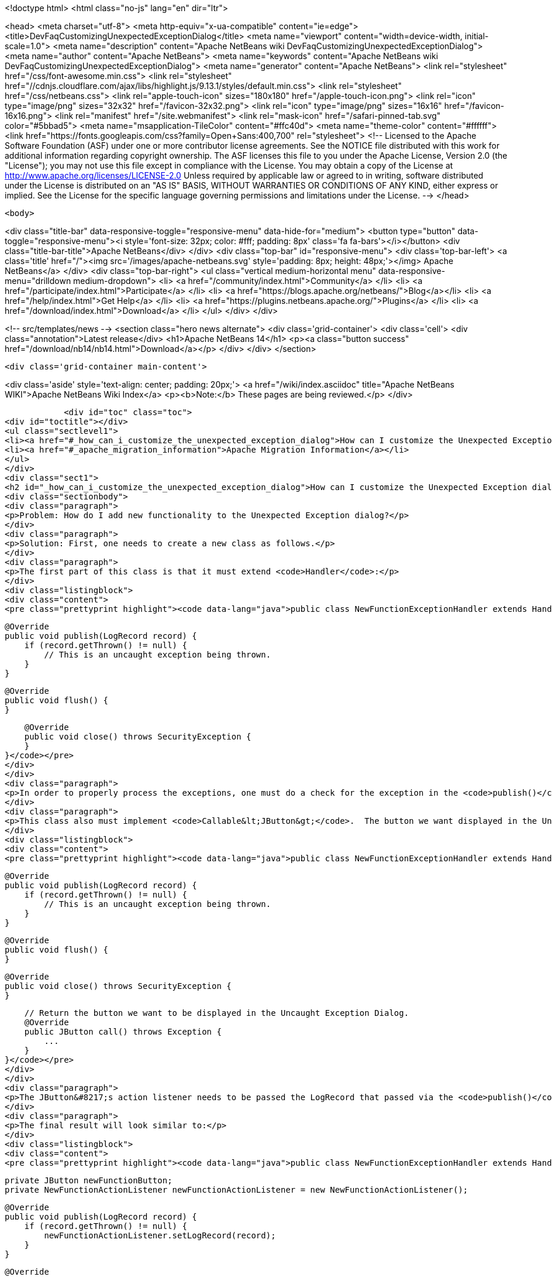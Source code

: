 

<!doctype html>
<html class="no-js" lang="en" dir="ltr">
    
<head>
    <meta charset="utf-8">
    <meta http-equiv="x-ua-compatible" content="ie=edge">
    <title>DevFaqCustomizingUnexpectedExceptionDialog</title>
    <meta name="viewport" content="width=device-width, initial-scale=1.0">
    <meta name="description" content="Apache NetBeans wiki DevFaqCustomizingUnexpectedExceptionDialog">
    <meta name="author" content="Apache NetBeans">
    <meta name="keywords" content="Apache NetBeans wiki DevFaqCustomizingUnexpectedExceptionDialog">
    <meta name="generator" content="Apache NetBeans">
    <link rel="stylesheet" href="/css/font-awesome.min.css">
     <link rel="stylesheet" href="//cdnjs.cloudflare.com/ajax/libs/highlight.js/9.13.1/styles/default.min.css"> 
    <link rel="stylesheet" href="/css/netbeans.css">
    <link rel="apple-touch-icon" sizes="180x180" href="/apple-touch-icon.png">
    <link rel="icon" type="image/png" sizes="32x32" href="/favicon-32x32.png">
    <link rel="icon" type="image/png" sizes="16x16" href="/favicon-16x16.png">
    <link rel="manifest" href="/site.webmanifest">
    <link rel="mask-icon" href="/safari-pinned-tab.svg" color="#5bbad5">
    <meta name="msapplication-TileColor" content="#ffc40d">
    <meta name="theme-color" content="#ffffff">
    <link href="https://fonts.googleapis.com/css?family=Open+Sans:400,700" rel="stylesheet"> 
    <!--
        Licensed to the Apache Software Foundation (ASF) under one
        or more contributor license agreements.  See the NOTICE file
        distributed with this work for additional information
        regarding copyright ownership.  The ASF licenses this file
        to you under the Apache License, Version 2.0 (the
        "License"); you may not use this file except in compliance
        with the License.  You may obtain a copy of the License at
        http://www.apache.org/licenses/LICENSE-2.0
        Unless required by applicable law or agreed to in writing,
        software distributed under the License is distributed on an
        "AS IS" BASIS, WITHOUT WARRANTIES OR CONDITIONS OF ANY
        KIND, either express or implied.  See the License for the
        specific language governing permissions and limitations
        under the License.
    -->
</head>


    <body>
        

<div class="title-bar" data-responsive-toggle="responsive-menu" data-hide-for="medium">
    <button type="button" data-toggle="responsive-menu"><i style='font-size: 32px; color: #fff; padding: 8px' class='fa fa-bars'></i></button>
    <div class="title-bar-title">Apache NetBeans</div>
</div>
<div class="top-bar" id="responsive-menu">
    <div class='top-bar-left'>
        <a class='title' href="/"><img src='/images/apache-netbeans.svg' style='padding: 8px; height: 48px;'></img> Apache NetBeans</a>
    </div>
    <div class="top-bar-right">
        <ul class="vertical medium-horizontal menu" data-responsive-menu="drilldown medium-dropdown">
            <li> <a href="/community/index.html">Community</a> </li>
            <li> <a href="/participate/index.html">Participate</a> </li>
            <li> <a href="https://blogs.apache.org/netbeans/">Blog</a></li>
            <li> <a href="/help/index.html">Get Help</a> </li>
            <li> <a href="https://plugins.netbeans.apache.org/">Plugins</a> </li>
            <li> <a href="/download/index.html">Download</a> </li>
        </ul>
    </div>
</div>


        
<!-- src/templates/news -->
<section class="hero news alternate">
    <div class='grid-container'>
        <div class='cell'>
            <div class="annotation">Latest release</div>
            <h1>Apache NetBeans 14</h1>
            <p><a class="button success" href="/download/nb14/nb14.html">Download</a></p>
        </div>
    </div>
</section>

        <div class='grid-container main-content'>
            
<div class='aside' style='text-align: center; padding: 20px;'>
    <a href="/wiki/index.asciidoc" title="Apache NetBeans WIKI">Apache NetBeans Wiki Index</a>
    <p><b>Note:</b> These pages are being reviewed.</p>
</div>

            <div id="toc" class="toc">
<div id="toctitle"></div>
<ul class="sectlevel1">
<li><a href="#_how_can_i_customize_the_unexpected_exception_dialog">How can I customize the Unexpected Exception dialog ?</a></li>
<li><a href="#_apache_migration_information">Apache Migration Information</a></li>
</ul>
</div>
<div class="sect1">
<h2 id="_how_can_i_customize_the_unexpected_exception_dialog">How can I customize the Unexpected Exception dialog ?</h2>
<div class="sectionbody">
<div class="paragraph">
<p>Problem: How do I add new functionality to the Unexpected Exception dialog?</p>
</div>
<div class="paragraph">
<p>Solution: First, one needs to create a new class as follows.</p>
</div>
<div class="paragraph">
<p>The first part of this class is that it must extend <code>Handler</code>:</p>
</div>
<div class="listingblock">
<div class="content">
<pre class="prettyprint highlight"><code data-lang="java">public class NewFunctionExceptionHandler extends Handler {


    @Override
    public void publish(LogRecord record) {
        if (record.getThrown() != null) {
            // This is an uncaught exception being thrown.
        }
    }

    @Override
    public void flush() {
    }

    @Override
    public void close() throws SecurityException {
    }
}</code></pre>
</div>
</div>
<div class="paragraph">
<p>In order to properly process the exceptions, one must do a check for the exception in the <code>publish()</code> method; `LogRecord`s created due to exceptions being thrown will always have `Throwable`s present.</p>
</div>
<div class="paragraph">
<p>This class also must implement <code>Callable&lt;JButton&gt;</code>.  The button we want displayed in the Uncaught Exception dialog needs to be returned in the call() method:</p>
</div>
<div class="listingblock">
<div class="content">
<pre class="prettyprint highlight"><code data-lang="java">public class NewFunctionExceptionHandler extends Handler implements Callable&lt;JButton&gt; {


    @Override
    public void publish(LogRecord record) {
        if (record.getThrown() != null) {
            // This is an uncaught exception being thrown.
        }
    }

    @Override
    public void flush() {
    }

    @Override
    public void close() throws SecurityException {
    }

    // Return the button we want to be displayed in the Uncaught Exception Dialog.
    @Override
    public JButton call() throws Exception {
        ...
    }
}</code></pre>
</div>
</div>
<div class="paragraph">
<p>The JButton&#8217;s action listener needs to be passed the LogRecord that passed via the <code>publish()</code> method. Then, within said action listener for the button, the developer can do what is needed with that record (e.g. Open a Top Component to email a bug report or do anything else).</p>
</div>
<div class="paragraph">
<p>The final result will look similar to:</p>
</div>
<div class="listingblock">
<div class="content">
<pre class="prettyprint highlight"><code data-lang="java">public class NewFunctionExceptionHandler extends Handler implements Callable&lt;JButton&gt; {

    private JButton newFunctionButton;
    private NewFunctionActionListener newFunctionActionListener = new NewFunctionActionListener();

    @Override
    public void publish(LogRecord record) {
        if (record.getThrown() != null) {
            newFunctionActionListener.setLogRecord(record);
        }
    }

    @Override
    public void flush() {
    }

    @Override
    public void close() throws SecurityException {
    }

    // Return the button we want to be displayed in the Uncaught Exception Dialog.
    @Override
    public JButton call() throws Exception {
        if (newFunctionButton == null) {
            newFunctionButton = new JButton("Review and Submit Issue");
            newFunctionButton.addActionListener(newFunctionActionListener);
        }

        return reviewIssueButton;
    }

    private class NewFunctionActionListener implements ActionListener {

        private LogRecord logRecord;

        public NewFunctionActionListener() {
        }

        @Override
        public void actionPerformed(ActionEvent e) {
            // Close our Uncaught Exception Dialog first.
            SwingUtilities.windowForComponent(reviewIssueButton).setVisible(false);
        }

        public void setLogRecord(LogRecord logRecord) {
            this.logRecord = logRecord;
        }
    }
}</code></pre>
</div>
</div>
<div class="paragraph">
<p>To register this exception handler, one only needs to add the new <code>Handler</code> to a <code>java.util.Logger</code> named with the empty string:</p>
</div>
<div class="listingblock">
<div class="content">
<pre class="prettyprint highlight"><code data-lang="java">   Logger.getLogger("").addHandler(new NewFunctionExceptionHandler());</code></pre>
</div>
</div>
<div class="paragraph">
<p>Any <code>Handler</code> attached to the "" Logger that also <code>implements Callable&lt;JButton&gt;</code> will have its button displayed in the Uncaught Exception Dialog.</p>
</div>
<div class="paragraph">
<p>This could be done in a module&#8217;s <code>Installer</code> class.</p>
</div>
<div class="paragraph">
<p>Applies to: NetBeans IDE 6.0 and newer</p>
</div>
<div class="paragraph">
<p>Platforms: All</p>
</div>
</div>
</div>
<div class="sect1">
<h2 id="_apache_migration_information">Apache Migration Information</h2>
<div class="sectionbody">
<div class="paragraph">
<p>The content in this page was kindly donated by Oracle Corp. to the
Apache Software Foundation.</p>
</div>
<div class="paragraph">
<p>This page was exported from <a href="http://wiki.netbeans.org/DevFaqCustomizingUnexpectedExceptionDialog">http://wiki.netbeans.org/DevFaqCustomizingUnexpectedExceptionDialog</a> ,
that was last modified by NetBeans user Skygo
on 2013-12-17T22:39:45Z.</p>
</div>
<div class="paragraph">
<p><strong>NOTE:</strong> This document was automatically converted to the AsciiDoc format on 2018-02-07, and needs to be reviewed.</p>
</div>
</div>
</div>
            
<section class='tools'>
    <ul class="menu align-center">
        <li><a title="Facebook" href="https://www.facebook.com/NetBeans"><i class="fa fa-md fa-facebook"></i></a></li>
        <li><a title="Twitter" href="https://twitter.com/netbeans"><i class="fa fa-md fa-twitter"></i></a></li>
        <li><a title="Github" href="https://github.com/apache/netbeans"><i class="fa fa-md fa-github"></i></a></li>
        <li><a title="YouTube" href="https://www.youtube.com/user/netbeansvideos"><i class="fa fa-md fa-youtube"></i></a></li>
        <li><a title="Slack" href="https://tinyurl.com/netbeans-slack-signup/"><i class="fa fa-md fa-slack"></i></a></li>
        <li><a title="JIRA" href="https://issues.apache.org/jira/projects/NETBEANS/summary"><i class="fa fa-mf fa-bug"></i></a></li>
    </ul>
    <ul class="menu align-center">
        
        <li><a href="https://github.com/apache/netbeans-website/blob/master/netbeans.apache.org/src/content/wiki/DevFaqCustomizingUnexpectedExceptionDialog.asciidoc" title="See this page in github"><i class="fa fa-md fa-edit"></i> See this page in GitHub.</a></li>
    </ul>
</section>

        </div>
        

<div class='grid-container incubator-area' style='margin-top: 64px'>
    <div class='grid-x grid-padding-x'>
        <div class='large-auto cell text-center'>
            <a href="https://www.apache.org/">
                <img style="width: 320px" title="Apache Software Foundation" src="/images/asf_logo_wide.svg" />
            </a>
        </div>
        <div class='large-auto cell text-center'>
            <a href="https://www.apache.org/events/current-event.html">
               <img style="width:234px; height: 60px;" title="Apache Software Foundation current event" src="https://www.apache.org/events/current-event-234x60.png"/>
            </a>
        </div>
    </div>
</div>
<footer>
    <div class="grid-container">
        <div class="grid-x grid-padding-x">
            <div class="large-auto cell">
                
                <h1><a href="/about/index.html">About</a></h1>
                <ul>
                    <li><a href="https://netbeans.apache.org/community/who.html">Who's Who</a></li>
                    <li><a href="https://www.apache.org/foundation/thanks.html">Thanks</a></li>
                    <li><a href="https://www.apache.org/foundation/sponsorship.html">Sponsorship</a></li>
                    <li><a href="https://www.apache.org/security/">Security</a></li>
                </ul>
            </div>
            <div class="large-auto cell">
                <h1><a href="/community/index.html">Community</a></h1>
                <ul>
                    <li><a href="/community/mailing-lists.html">Mailing lists</a></li>
                    <li><a href="/community/committer.html">Becoming a committer</a></li>
                    <li><a href="/community/events.html">NetBeans Events</a></li>
                    <li><a href="https://www.apache.org/events/current-event.html">Apache Events</a></li>
                </ul>
            </div>
            <div class="large-auto cell">
                <h1><a href="/participate/index.html">Participate</a></h1>
                <ul>
                    <li><a href="/participate/submit-pr.html">Submitting Pull Requests</a></li>
                    <li><a href="/participate/report-issue.html">Reporting Issues</a></li>
                    <li><a href="/participate/index.html#documentation">Improving the documentation</a></li>
                </ul>
            </div>
            <div class="large-auto cell">
                <h1><a href="/help/index.html">Get Help</a></h1>
                <ul>
                    <li><a href="/help/index.html#documentation">Documentation</a></li>
                    <li><a href="/wiki/index.asciidoc">Wiki</a></li>
                    <li><a href="/help/index.html#support">Community Support</a></li>
                    <li><a href="/help/commercial-support.html">Commercial Support</a></li>
                </ul>
            </div>
            <div class="large-auto cell">
                <h1><a href="/download/index.html">Download</a></h1>
                <ul>
                    <li><a href="/download/index.html">Releases</a></li>                    
                    <li><a href="https://plugins.netbeans.apache.org/">Plugins</a></li>
                    <li><a href="/download/index.html#source">Building from source</a></li>
                    <li><a href="/download/index.html#previous">Previous releases</a></li>
                </ul>
            </div>
        </div>
    </div>
</footer>
<div class='footer-disclaimer'>
    <div class="footer-disclaimer-content">
        <p>Copyright &copy; 2017-2022 <a href="https://www.apache.org">The Apache Software Foundation</a>.</p>
        <p>Licensed under the Apache <a href="https://www.apache.org/licenses/">license</a>, version 2.0</p>
        <div style='max-width: 40em; margin: 0 auto'>
            <p>Apache, Apache NetBeans, NetBeans, the Apache feather logo and the Apache NetBeans logo are trademarks of <a href="https://www.apache.org">The Apache Software Foundation</a>.</p>
            <p>Oracle and Java are registered trademarks of Oracle and/or its affiliates.</p>
            <p>The Apache NetBeans website conforms to the <a href="https://privacy.apache.org/policies/privacy-policy-public.html">Apache Software Foundation Privacy Policy</a></p>
        </div>
        
    </div>
</div>



        <script src="/js/vendor/jquery-3.2.1.min.js"></script>
        <script src="/js/vendor/what-input.js"></script>
        <script src="/js/vendor/jquery.colorbox-min.js"></script>
        <script src="/js/vendor/foundation.min.js"></script>
        <script src="/js/netbeans.js"></script>
        <script>
            
            $(function(){ $(document).foundation(); });
        </script>
        
        <script src="https://cdnjs.cloudflare.com/ajax/libs/highlight.js/9.13.1/highlight.min.js"></script>
        <script>
         $(document).ready(function() { $("pre code").each(function(i, block) { hljs.highlightBlock(block); }); }); 
        </script>
        

    </body>
</html>

